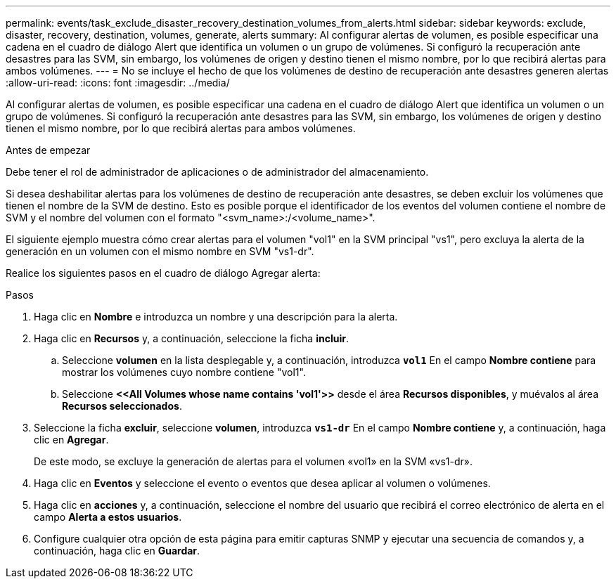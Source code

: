 ---
permalink: events/task_exclude_disaster_recovery_destination_volumes_from_alerts.html 
sidebar: sidebar 
keywords: exclude, disaster, recovery, destination, volumes, generate, alerts 
summary: Al configurar alertas de volumen, es posible especificar una cadena en el cuadro de diálogo Alert que identifica un volumen o un grupo de volúmenes. Si configuró la recuperación ante desastres para las SVM, sin embargo, los volúmenes de origen y destino tienen el mismo nombre, por lo que recibirá alertas para ambos volúmenes. 
---
= No se incluye el hecho de que los volúmenes de destino de recuperación ante desastres generen alertas
:allow-uri-read: 
:icons: font
:imagesdir: ../media/


[role="lead"]
Al configurar alertas de volumen, es posible especificar una cadena en el cuadro de diálogo Alert que identifica un volumen o un grupo de volúmenes. Si configuró la recuperación ante desastres para las SVM, sin embargo, los volúmenes de origen y destino tienen el mismo nombre, por lo que recibirá alertas para ambos volúmenes.

.Antes de empezar
Debe tener el rol de administrador de aplicaciones o de administrador del almacenamiento.

Si desea deshabilitar alertas para los volúmenes de destino de recuperación ante desastres, se deben excluir los volúmenes que tienen el nombre de la SVM de destino. Esto es posible porque el identificador de los eventos del volumen contiene el nombre de SVM y el nombre del volumen con el formato "<svm_name>:/<volume_name>".

El siguiente ejemplo muestra cómo crear alertas para el volumen "vol1" en la SVM principal "vs1", pero excluya la alerta de la generación en un volumen con el mismo nombre en SVM "vs1-dr".

Realice los siguientes pasos en el cuadro de diálogo Agregar alerta:

.Pasos
. Haga clic en *Nombre* e introduzca un nombre y una descripción para la alerta.
. Haga clic en *Recursos* y, a continuación, seleccione la ficha *incluir*.
+
.. Seleccione *volumen* en la lista desplegable y, a continuación, introduzca *`vol1`* En el campo *Nombre contiene* para mostrar los volúmenes cuyo nombre contiene "vol1".
.. Seleccione *+<<All Volumes whose name contains 'vol1'>>+* desde el área *Recursos disponibles*, y muévalos al área *Recursos seleccionados*.


. Seleccione la ficha *excluir*, seleccione *volumen*, introduzca *`vs1-dr`* En el campo *Nombre contiene* y, a continuación, haga clic en *Agregar*.
+
De este modo, se excluye la generación de alertas para el volumen «vol1» en la SVM «vs1-dr».

. Haga clic en *Eventos* y seleccione el evento o eventos que desea aplicar al volumen o volúmenes.
. Haga clic en *acciones* y, a continuación, seleccione el nombre del usuario que recibirá el correo electrónico de alerta en el campo *Alerta a estos usuarios*.
. Configure cualquier otra opción de esta página para emitir capturas SNMP y ejecutar una secuencia de comandos y, a continuación, haga clic en *Guardar*.


